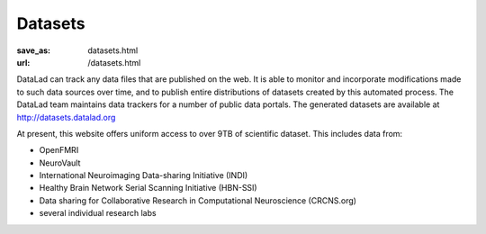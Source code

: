 Datasets
********
:save_as: datasets.html
:url: /datasets.html

DataLad can track any data files that are published on the web. It is able
to monitor and incorporate modifications made to such data sources over time,
and to publish entire distributions of datasets created by this automated
process. The DataLad team maintains data trackers for a number of public data
portals. The generated datasets are available at http://datasets.datalad.org

At present, this website offers uniform access to over 9TB of scientific
dataset. This includes data from:

- OpenFMRI
- NeuroVault
- International Neuroimaging Data-sharing Initiative (INDI)
- Healthy Brain Network Serial Scanning Initiative (HBN-SSI)
- Data sharing for Collaborative Research in Computational Neuroscience (CRCNS.org)
- several individual research labs
